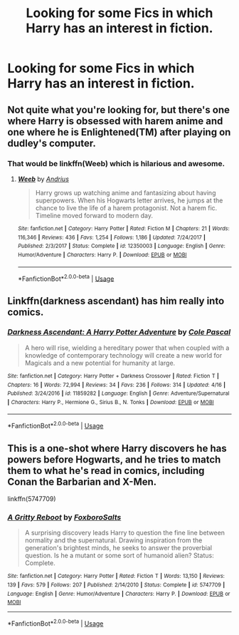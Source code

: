 #+TITLE: Looking for some Fics in which Harry has an interest in fiction.

* Looking for some Fics in which Harry has an interest in fiction.
:PROPERTIES:
:Author: Sefera17
:Score: 7
:DateUnix: 1528744901.0
:DateShort: 2018-Jun-11
:FlairText: Request
:END:

** Not quite what you're looking for, but there's one where Harry is obsessed with harem anime and one where he is Enlightened(TM) after playing on dudley's computer.
:PROPERTIES:
:Author: i_has_cosplay
:Score: 4
:DateUnix: 1528753623.0
:DateShort: 2018-Jun-12
:END:

*** That would be linkffn(Weeb) which is hilarious and awesome.
:PROPERTIES:
:Author: Full-Paragon
:Score: 3
:DateUnix: 1528774177.0
:DateShort: 2018-Jun-12
:END:

**** [[https://www.fanfiction.net/s/12350003/1/][*/Weeb/*]] by [[https://www.fanfiction.net/u/829951/Andrius][/Andrius/]]

#+begin_quote
  Harry grows up watching anime and fantasizing about having superpowers. When his Hogwarts letter arrives, he jumps at the chance to live the life of a harem protagonist. Not a harem fic. Timeline moved forward to modern day.
#+end_quote

^{/Site/:} ^{fanfiction.net} ^{*|*} ^{/Category/:} ^{Harry} ^{Potter} ^{*|*} ^{/Rated/:} ^{Fiction} ^{M} ^{*|*} ^{/Chapters/:} ^{21} ^{*|*} ^{/Words/:} ^{116,346} ^{*|*} ^{/Reviews/:} ^{436} ^{*|*} ^{/Favs/:} ^{1,254} ^{*|*} ^{/Follows/:} ^{1,186} ^{*|*} ^{/Updated/:} ^{7/24/2017} ^{*|*} ^{/Published/:} ^{2/3/2017} ^{*|*} ^{/Status/:} ^{Complete} ^{*|*} ^{/id/:} ^{12350003} ^{*|*} ^{/Language/:} ^{English} ^{*|*} ^{/Genre/:} ^{Humor/Adventure} ^{*|*} ^{/Characters/:} ^{Harry} ^{P.} ^{*|*} ^{/Download/:} ^{[[http://www.ff2ebook.com/old/ffn-bot/index.php?id=12350003&source=ff&filetype=epub][EPUB]]} ^{or} ^{[[http://www.ff2ebook.com/old/ffn-bot/index.php?id=12350003&source=ff&filetype=mobi][MOBI]]}

--------------

*FanfictionBot*^{2.0.0-beta} | [[https://github.com/tusing/reddit-ffn-bot/wiki/Usage][Usage]]
:PROPERTIES:
:Author: FanfictionBot
:Score: 1
:DateUnix: 1528774209.0
:DateShort: 2018-Jun-12
:END:


** Linkffn(darkness ascendant) has him really into comics.
:PROPERTIES:
:Author: viol8er
:Score: 1
:DateUnix: 1528757807.0
:DateShort: 2018-Jun-12
:END:

*** [[https://www.fanfiction.net/s/11859282/1/][*/Darkness Ascendant: A Harry Potter Adventure/*]] by [[https://www.fanfiction.net/u/358482/Cole-Pascal][/Cole Pascal/]]

#+begin_quote
  A hero will rise, wielding a hereditary power that when coupled with a knowledge of contemporary technology will create a new world for Magicals and a new potential for humanity at large.
#+end_quote

^{/Site/:} ^{fanfiction.net} ^{*|*} ^{/Category/:} ^{Harry} ^{Potter} ^{+} ^{Darkness} ^{Crossover} ^{*|*} ^{/Rated/:} ^{Fiction} ^{T} ^{*|*} ^{/Chapters/:} ^{16} ^{*|*} ^{/Words/:} ^{72,994} ^{*|*} ^{/Reviews/:} ^{34} ^{*|*} ^{/Favs/:} ^{236} ^{*|*} ^{/Follows/:} ^{314} ^{*|*} ^{/Updated/:} ^{4/16} ^{*|*} ^{/Published/:} ^{3/24/2016} ^{*|*} ^{/id/:} ^{11859282} ^{*|*} ^{/Language/:} ^{English} ^{*|*} ^{/Genre/:} ^{Adventure/Supernatural} ^{*|*} ^{/Characters/:} ^{Harry} ^{P.,} ^{Hermione} ^{G.,} ^{Sirius} ^{B.,} ^{N.} ^{Tonks} ^{*|*} ^{/Download/:} ^{[[http://www.ff2ebook.com/old/ffn-bot/index.php?id=11859282&source=ff&filetype=epub][EPUB]]} ^{or} ^{[[http://www.ff2ebook.com/old/ffn-bot/index.php?id=11859282&source=ff&filetype=mobi][MOBI]]}

--------------

*FanfictionBot*^{2.0.0-beta} | [[https://github.com/tusing/reddit-ffn-bot/wiki/Usage][Usage]]
:PROPERTIES:
:Author: FanfictionBot
:Score: 1
:DateUnix: 1528757824.0
:DateShort: 2018-Jun-12
:END:


** This is a one-shot where Harry discovers he has powers before Hogwarts, and he tries to match them to what he's read in comics, including Conan the Barbarian and X-Men.

linkffn(5747709)
:PROPERTIES:
:Author: rek-lama
:Score: 1
:DateUnix: 1528787109.0
:DateShort: 2018-Jun-12
:END:

*** [[https://www.fanfiction.net/s/5747709/1/][*/A Gritty Reboot/*]] by [[https://www.fanfiction.net/u/1985423/FoxboroSalts][/FoxboroSalts/]]

#+begin_quote
  A surprising discovery leads Harry to question the fine line between normality and the supernatural. Drawing inspiration from the generation's brightest minds, he seeks to answer the proverbial question. Is he a mutant or some sort of humanoid alien? Status: Complete.
#+end_quote

^{/Site/:} ^{fanfiction.net} ^{*|*} ^{/Category/:} ^{Harry} ^{Potter} ^{*|*} ^{/Rated/:} ^{Fiction} ^{T} ^{*|*} ^{/Words/:} ^{13,150} ^{*|*} ^{/Reviews/:} ^{139} ^{*|*} ^{/Favs/:} ^{579} ^{*|*} ^{/Follows/:} ^{207} ^{*|*} ^{/Published/:} ^{2/14/2010} ^{*|*} ^{/Status/:} ^{Complete} ^{*|*} ^{/id/:} ^{5747709} ^{*|*} ^{/Language/:} ^{English} ^{*|*} ^{/Genre/:} ^{Humor/Adventure} ^{*|*} ^{/Characters/:} ^{Harry} ^{P.} ^{*|*} ^{/Download/:} ^{[[http://www.ff2ebook.com/old/ffn-bot/index.php?id=5747709&source=ff&filetype=epub][EPUB]]} ^{or} ^{[[http://www.ff2ebook.com/old/ffn-bot/index.php?id=5747709&source=ff&filetype=mobi][MOBI]]}

--------------

*FanfictionBot*^{2.0.0-beta} | [[https://github.com/tusing/reddit-ffn-bot/wiki/Usage][Usage]]
:PROPERTIES:
:Author: FanfictionBot
:Score: 1
:DateUnix: 1528787125.0
:DateShort: 2018-Jun-12
:END:
